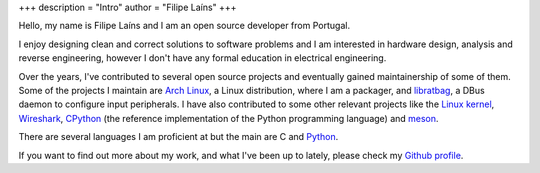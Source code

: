 +++
description = "Intro"
author = "Filipe Laíns"
+++

.. raw:: html

    <img src="images/avatar.jpg" alt="avatar" style="width: 150px; border-radius: 50%; float: left; margin-right: 15px; margin-bottom: 10px" />


Hello, my name is Filipe Laíns and I am an open source developer from Portugal.

I enjoy designing clean and correct solutions to software problems and I am
interested in hardware design, analysis and reverse engineering, however I don't
have any formal education in electrical engineering.

Over the years, I've contributed to several open source projects and eventually
gained maintainership of some of them. Some of the projects I maintain are
`Arch Linux`_, a Linux distribution, where I am a packager, and libratbag_, a
DBus daemon to configure input peripherals. I have also contributed to some
other relevant projects like the `Linux kernel`_, Wireshark_, CPython_ (the
reference implementation of the Python programming language) and meson_.

There are several languages I am proficient at but the main are C and Python_.

If you want to find out more about my work, and what I've been up to lately,
please check my `Github profile`_.


.. _Arch Linux: https://archlinux.org
.. _libratbag: https://github.com/libratbag/libratbag
.. _Linux kernel: https://kernel.org
.. _Wireshark: https://wireshark.org
.. _meson: https://mesonbuild.com
.. _CPython: https://github.com/python/cpython
.. _Python: https://python.org
.. _Github profile: https://github.com/FFY00
